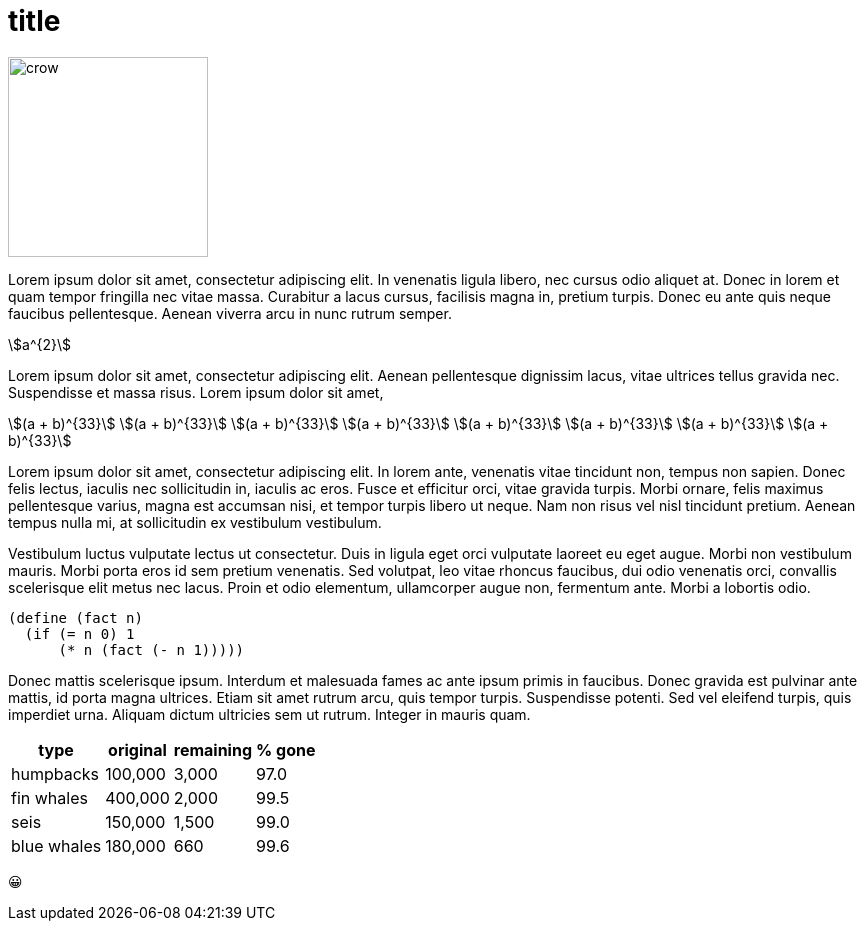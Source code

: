 = title
:stem:

// image:crow.png[crow,scaledwidth=20.0%]
image::t2p.png[crow,200, align=center]

Lorem ipsum dolor sit amet, consectetur adipiscing elit. In venenatis
ligula libero, nec cursus odio aliquet at. Donec in lorem et quam tempor
fringilla nec vitae massa. Curabitur a lacus cursus, facilisis magna in,
pretium turpis. Donec eu ante quis neque faucibus pellentesque. Aenean
viverra arcu in nunc rutrum semper.

stem:[a^{2}]

Lorem ipsum dolor sit amet, consectetur adipiscing elit. Aenean
pellentesque dignissim lacus, vitae ultrices tellus gravida
nec. Suspendisse et massa risus. Lorem ipsum dolor sit amet,

[.center]
--
[stem]
++++
(a + b)^{33} \
(a + b)^{33} \
(a + b)^{33} \
(a + b)^{33} \
(a + b)^{33} \
(a + b)^{33} \
(a + b)^{33} \
(a + b)^{33}
++++
--

Lorem ipsum dolor sit amet, consectetur adipiscing elit. In
lorem ante, venenatis vitae tincidunt non, tempus non
sapien. Donec felis lectus, iaculis nec sollicitudin in,
iaculis ac eros. Fusce et efficitur orci, vitae gravida
turpis. Morbi ornare, felis maximus pellentesque varius, magna
est accumsan nisi, et tempor turpis libero ut neque. Nam non
risus vel nisl tincidunt pretium. Aenean tempus nulla mi, at
sollicitudin ex vestibulum vestibulum.

Vestibulum luctus vulputate lectus ut consectetur. Duis in
ligula eget orci vulputate laoreet eu eget augue. Morbi
non vestibulum mauris. Morbi porta eros id sem pretium
venenatis. Sed volutpat, leo vitae rhoncus faucibus, dui
odio venenatis orci, convallis scelerisque elit metus nec
lacus. Proin et odio elementum, ullamcorper augue non, fermentum
ante. Morbi a lobortis odio.

  (define (fact n)
    (if (= n 0) 1
        (* n (fact (- n 1)))))

Donec mattis scelerisque ipsum. Interdum
et malesuada fames ac ante ipsum primis in faucibus. Donec gravida est
pulvinar ante mattis, id porta magna ultrices. Etiam sit amet rutrum
arcu, quis tempor turpis. Suspendisse potenti. Sed vel eleifend turpis,
quis imperdiet urna. Aliquam dictum ultricies sem ut rutrum. Integer in
mauris quam.

[%autowidth,cols="<,>,>,>"]
|===
| type        | original | remaining | % gone

| humpbacks   | 100,000  | 3,000     | 97.0
| fin whales  | 400,000  | 2,000     | 99.5
| seis        | 150,000  | 1,500     | 99.0
| blue whales | 180,000  | 660       | 99.6
|===

😀
